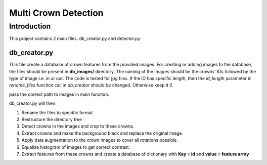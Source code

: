 =====================
Multi Crown Detection
=====================

Introduction
------------

This project contains 2 main files. db_creator.py and detector.py

db_creator.py
^^^^^^^^^^^^^

This file create a database of crown features from the provided images.
For creating or adding images to the database, the files should be present in **db_images/** directory. The naming of the images should be the crowns' IDs followed by the type of image i.e. in or out. The code is tested for jpg files.
If the ID has specific length, then the *id_length* parameter in *rename_files* function call in *db_creator* should be changed. Otherwise keep it *0*.

pass the correct path to images in main function.

db_creator.py will then

1. Rename the files to specific format
2. Restructure the directory tree
3. Detect crowns in the images and crop to these crowns.
4. Extract crowns and make the background black and replace the original image.
5. Apply data augmentation to the crown images to cover all rotations possible.
6. Equalize histogram of images to get correct contrast.
7. Extract features from these crowns and create a database of dictionary with **Key = id** and **value = feature array**